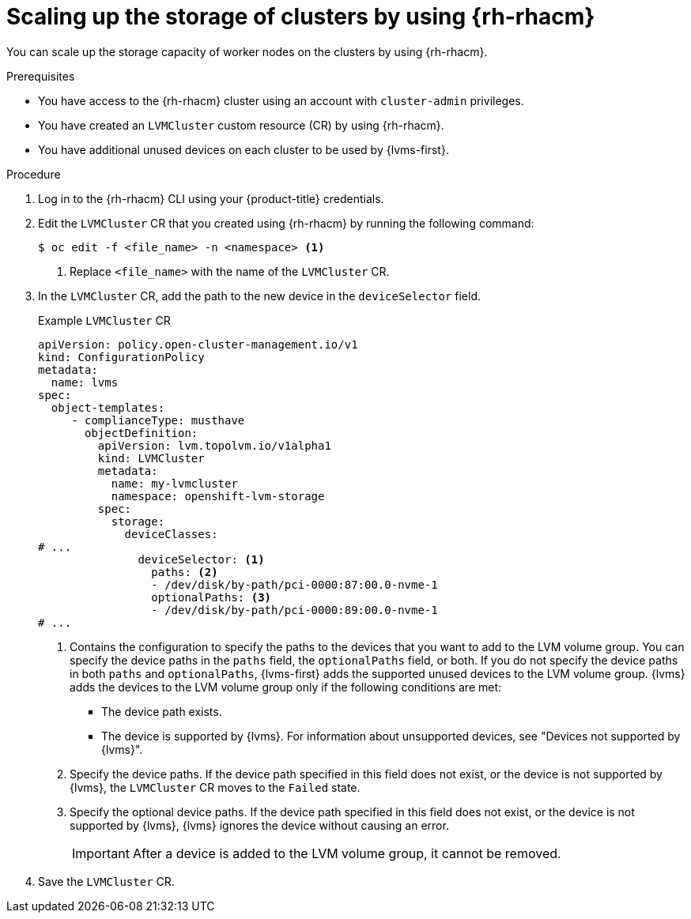 // Module included in the following assemblies:
//
// storage/persistent_storage/persistent_storage_local/persistent-storage-using-lvms.adoc

:_mod-docs-content-type: PROCEDURE
[id="lvms-scaling-storage-of-clusters-using-rhacm_{context}"]
= Scaling up the storage of clusters by using {rh-rhacm}

You can scale up the storage capacity of worker nodes on the clusters by using {rh-rhacm}.

.Prerequisites

* You have access to the {rh-rhacm} cluster using an account with `cluster-admin` privileges.
* You have created an `LVMCluster` custom resource (CR) by using {rh-rhacm}.
* You have additional unused devices on each cluster to be used by {lvms-first}.

.Procedure

. Log in to the {rh-rhacm} CLI using your {product-title} credentials.
. Edit the `LVMCluster` CR that you created using {rh-rhacm} by running the following command:
+
[source,terminal]
----
$ oc edit -f <file_name> -n <namespace> <1>
----
<1> Replace `<file_name>` with the name of the `LVMCluster` CR.

. In the `LVMCluster` CR, add the path to the new device in the `deviceSelector` field.
+
.Example `LVMCluster` CR
[source,yaml]
----
apiVersion: policy.open-cluster-management.io/v1
kind: ConfigurationPolicy
metadata:
  name: lvms
spec:
  object-templates:
     - complianceType: musthave
       objectDefinition:
         apiVersion: lvm.topolvm.io/v1alpha1
         kind: LVMCluster
         metadata:
           name: my-lvmcluster
           namespace: openshift-lvm-storage
         spec:
           storage:
             deviceClasses:
# ...
               deviceSelector: <1>
                 paths: <2>
                 - /dev/disk/by-path/pci-0000:87:00.0-nvme-1
                 optionalPaths: <3>
                 - /dev/disk/by-path/pci-0000:89:00.0-nvme-1
# ...
----
<1> Contains the configuration to specify the paths to the devices that you want to add to the LVM volume group.
You can specify the device paths in the `paths` field, the `optionalPaths` field, or both. If you do not specify the device paths in both `paths` and `optionalPaths`, {lvms-first} adds the supported unused devices to the LVM volume group. {lvms} adds the devices to the LVM volume group only if the following conditions are met:
* The device path exists.
* The device is supported by {lvms}. For information about unsupported devices, see "Devices not supported by {lvms}".
<2> Specify the device paths. If the device path specified in this field does not exist, or the device is not supported by {lvms}, the `LVMCluster` CR moves to the `Failed` state.
<3> Specify the optional device paths. If the device path specified in this field does not exist, or the device is not supported by {lvms}, {lvms} ignores the device without causing an error. 
+
[IMPORTANT]
====
After a device is added to the LVM volume group, it cannot be removed.
====

. Save the `LVMCluster` CR.
